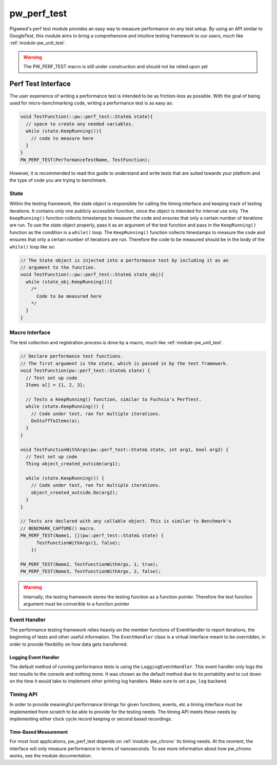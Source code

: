 .. _module-pw_perf_test:

============
pw_perf_test
============
Pigweed's perf test module provides an easy way to measure performance on
any test setup. By using an API similar to GoogleTest, this module aims to bring
a comprehensive and intuitive testing framework to our users, much like
:ref:`module-pw_unit_test`.

.. warning::
  The PW_PERF_TEST macro is still under construction and should not be relied
  upon yet

-------------------
Perf Test Interface
-------------------
The user experience of writing a performance test is intended to be as
friction-less as possible. With the goal of being used for micro-benchmarking
code, writing a performance test is as easy as:

.. code-block:: cpp

  void TestFunction(::pw::perf_test::State& state){
    // space to create any needed variables.
    while (state.KeepRunning()){
      // code to measure here
    }
  }
  PW_PERF_TEST(PerformanceTestName, TestFunction);

However, it is recommended to read this guide to understand and write tests that
are suited towards your platform and the type of code you are trying to
benchmark.

State
=====
Within the testing framework, the state object is responsible for calling the
timing interface and keeping track of testing iterations. It contains only one
publicly accessible function, since the object is intended for internal use
only. The ``KeepRunning()`` function collects timestamps to measure the code
and ensures that only a certain number of iterations are run. To use the state
object properly, pass it as an argument of the test function and pass in the
``KeepRunning()`` function as the condition in a ``while()`` loop. The
``KeepRunning()`` function collects timestamps to measure the code and ensures
that only a certain number of iterations are run. Therefore the code to be
measured should be in the body of the ``while()`` loop like so:

.. code-block:: cpp

  // The State object is injected into a performance test by including it as an
  // argument to the function.
  void TestFunction(::pw::perf_test::State& state_obj){
    while (state_obj.KeepRunning()){
      /*
        Code to be measured here
      */
    }
  }

Macro Interface
===============
The test collection and registration process is done by a macro, much like
:ref:`module-pw_unit_test`.

.. c:macro:: PW_PERF_TEST(test_name, test_function, ...)

  Registers a performance test. Any additional arguments are passed to the test
  function.

.. code-block:: cpp

  // Declare performance test functions.
  // The first argument is the state, which is passed in by the test framework.
  void TestFunction(pw::perf_test::State& state) {
    // Test set up code
    Items a[] = {1, 2, 3};

    // Tests a KeepRunning() function, similar to Fuchsia's Perftest.
    while (state.KeepRunning()) {
      // Code under test, ran for multiple iterations.
      DoStuffToItems(a);
    }
  }

  void TestFunctionWithArgs(pw::perf_test::State& state, int arg1, bool arg2) {
    // Test set up code
    Thing object_created_outside(arg1);

    while (state.KeepRunning()) {
      // Code under test, ran for multiple iterations.
      object_created_outside.Do(arg2);
    }
  }

  // Tests are declared with any callable object. This is similar to Benchmark's
  // BENCMARK_CAPTURE() macro.
  PW_PERF_TEST(Name1, [](pw::perf_test::State& state) {
        TestFunctionWithArgs(1, false);
      })

  PW_PERF_TEST(Name2, TestFunctionWithArgs, 1, true);
  PW_PERF_TEST(Name3, TestFunctionWithArgs, 2, false);

.. warning::
  Internally, the testing framework stores the testing function as a function
  pointer. Therefore the test function argument must be converible to a function pointer

Event Handler
=============
The performance testing framework relies heavily on the member functions of
EventHandler to report iterations, the beginning of tests and other useful
information. The ``EventHandler`` class is a virtual interface meant to be
overridden, in order to provide flexibility on how data gets transferred.

.. cpp:class:: pw::perf_test::EventHandler

  Handles events from a performance test.

  .. cpp:function:: virtual void RunAllTestsStart(const TestRunInfo& summary)

    Called before all tests are run

  .. cpp:function:: virtual void RunAllTestsEnd()

    Called after all tests are run

  .. cpp:function:: virtual void TestCaseStart(const TestCase& info)

    Called when a new performance test is started

  .. cpp:function:: virtual void TestCaseEnd(const TestCase& info, const Results& end_result)

    Called after a performance test ends

  .. cpp:function:: virtual void ReportIteration(const IterationResult& result)

    Called to output the results of an iteration

Logging Event Handler
---------------------
The default method of running performance tests is using the
``LoggingEventHandler``. This event handler only logs the test results to the
console and nothing more. It was chosen as the default method due to its
portability and to cut down on the time it would take to implement other
printing log handlers. Make sure to set a ``pw_log`` backend.

Timing API
==========
In order to provide meaningful performance timings for given functions, events,
etc a timing interface must be implemented from scratch to be able to provide
for the testing needs. The timing API meets these needs by implementing either
clock cycle record keeping or second based recordings.

Time-Based Measurement
----------------------
For most host applications, pw_perf_test depends on :ref:`module-pw_chrono` its
timing needs. At the moment, the interface will only measure performance in
terms of nanoseconds. To see more information about how pw_chrono works, see the
module documentation.
